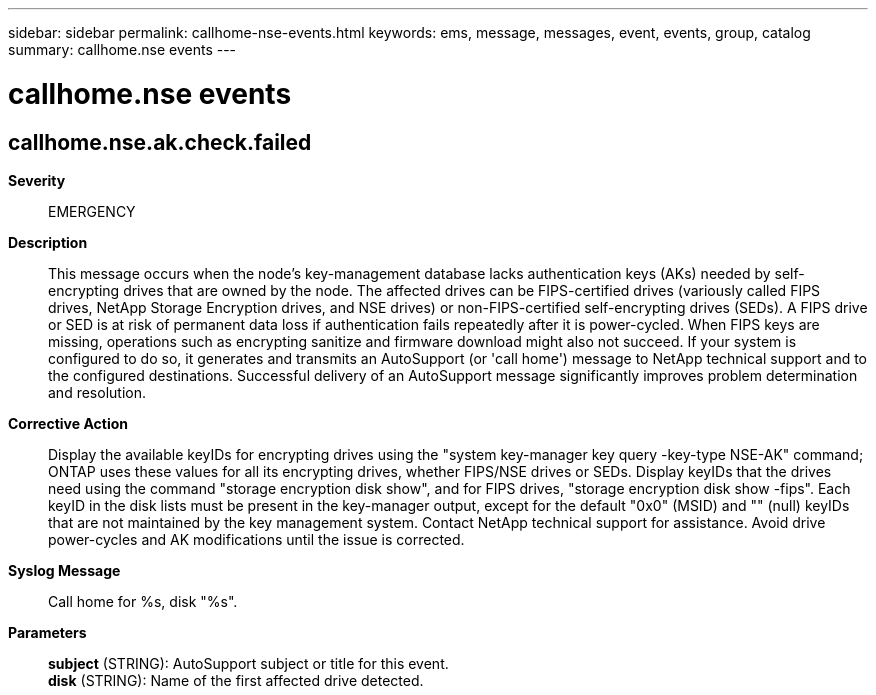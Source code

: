 ---
sidebar: sidebar
permalink: callhome-nse-events.html
keywords: ems, message, messages, event, events, group, catalog
summary: callhome.nse events
---

= callhome.nse events
:toclevels: 1
:hardbreaks:
:nofooter:
:icons: font
:linkattrs:
:imagesdir: ./media/

== callhome.nse.ak.check.failed
*Severity*::
EMERGENCY
*Description*::
This message occurs when the node's key-management database lacks authentication keys (AKs) needed by self-encrypting drives that are owned by the node. The affected drives can be FIPS-certified drives (variously called FIPS drives, NetApp Storage Encryption drives, and NSE drives) or non-FIPS-certified self-encrypting drives (SEDs). A FIPS drive or SED is at risk of permanent data loss if authentication fails repeatedly after it is power-cycled. When FIPS keys are missing, operations such as encrypting sanitize and firmware download might also not succeed. If your system is configured to do so, it generates and transmits an AutoSupport (or 'call home') message to NetApp technical support and to the configured destinations. Successful delivery of an AutoSupport message significantly improves problem determination and resolution.
*Corrective Action*::
Display the available keyIDs for encrypting drives using the "system key-manager key query -key-type NSE-AK" command; ONTAP uses these values for all its encrypting drives, whether FIPS/NSE drives or SEDs. Display keyIDs that the drives need using the command "storage encryption disk show", and for FIPS drives, "storage encryption disk show -fips". Each keyID in the disk lists must be present in the key-manager output, except for the default "0x0" (MSID) and "" (null) keyIDs that are not maintained by the key management system. Contact NetApp technical support for assistance. Avoid drive power-cycles and AK modifications until the issue is corrected.
*Syslog Message*::
Call home for %s, disk "%s".
*Parameters*::
*subject* (STRING): AutoSupport subject or title for this event.
*disk* (STRING): Name of the first affected drive detected.
